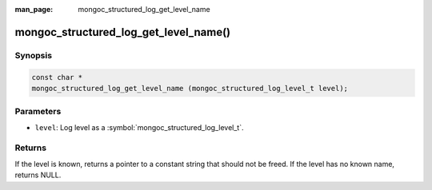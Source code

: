 :man_page: mongoc_structured_log_get_level_name

mongoc_structured_log_get_level_name()
======================================

Synopsis
--------

.. code-block:: c

  const char *
  mongoc_structured_log_get_level_name (mongoc_structured_log_level_t level);

Parameters
----------

* ``level``: Log level as a :symbol:`mongoc_structured_log_level_t`.

Returns
-------

If the level is known, returns a pointer to a constant string that should not be freed.
If the level has no known name, returns NULL.

.. seealso::

  | :doc:`structured_log`
